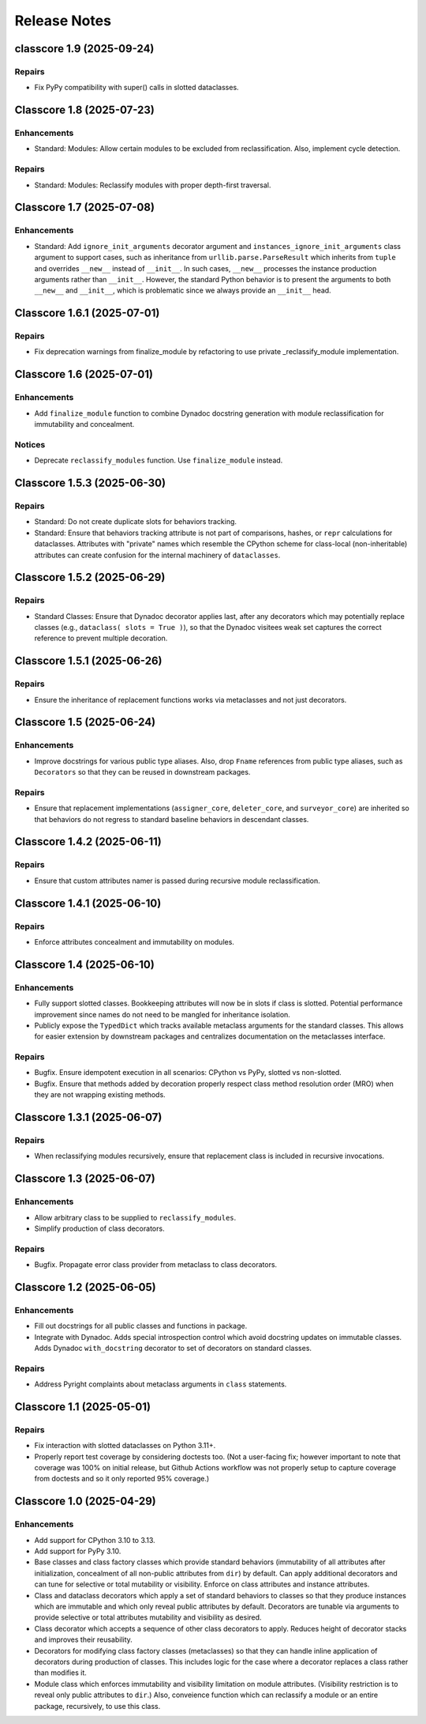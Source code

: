 .. vim: set fileencoding=utf-8:
.. -*- coding: utf-8 -*-
.. +--------------------------------------------------------------------------+
   |                                                                          |
   | Licensed under the Apache License, Version 2.0 (the "License");          |
   | you may not use this file except in compliance with the License.         |
   | You may obtain a copy of the License at                                  |
   |                                                                          |
   |     http://www.apache.org/licenses/LICENSE-2.0                           |
   |                                                                          |
   | Unless required by applicable law or agreed to in writing, software      |
   | distributed under the License is distributed on an "AS IS" BASIS,        |
   | WITHOUT WARRANTIES OR CONDITIONS OF ANY KIND, either express or implied. |
   | See the License for the specific language governing permissions and      |
   | limitations under the License.                                           |
   |                                                                          |
   +--------------------------------------------------------------------------+


*******************************************************************************
Release Notes
*******************************************************************************

.. towncrier release notes start

classcore 1.9 (2025-09-24)
==========================

Repairs
-------

- Fix PyPy compatibility with super() calls in slotted dataclasses.


Classcore 1.8 (2025-07-23)
==========================

Enhancements
------------

- Standard: Modules: Allow certain modules to be excluded from reclassification.
  Also, implement cycle detection.


Repairs
-------

- Standard: Modules: Reclassify modules with proper depth-first traversal.


Classcore 1.7 (2025-07-08)
==========================

Enhancements
------------

- Standard: Add ``ignore_init_arguments`` decorator argument and
  ``instances_ignore_init_arguments`` class argument to support cases, such as
  inheritance from ``urllib.parse.ParseResult`` which inherits from ``tuple`` and
  overrides ``__new__`` instead of ``__init__``. In such cases, ``__new__``
  processes the instance production arguments rather than ``__init__``. However,
  the standard Python behavior is to present the arguments to both ``__new__``
  and ``__init__``, which is problematic since we always provide an ``__init__``
  head.


Classcore 1.6.1 (2025-07-01)
============================

Repairs
-------

- Fix deprecation warnings from finalize_module by refactoring to use private _reclassify_module implementation.


Classcore 1.6 (2025-07-01)
==========================

Enhancements
------------

- Add ``finalize_module`` function to combine Dynadoc docstring generation with module reclassification for immutability and concealment.


Notices
-------

- Deprecate ``reclassify_modules`` function. Use ``finalize_module`` instead.


Classcore 1.5.3 (2025-06-30)
============================

Repairs
-------

- Standard: Do not create duplicate slots for behaviors tracking.
- Standard: Ensure that behaviors tracking attribute is not part of comparisons,
  hashes, or ``repr`` calculations for dataclasses. Attributes with "private"
  names which resemble the CPython scheme for class-local (non-inheritable)
  attributes can create confusion for the internal machinery of ``dataclasses``.


Classcore 1.5.2 (2025-06-29)
============================

Repairs
-------

- Standard Classes: Ensure that Dynadoc decorator applies last, after any
  decorators which may potentially replace classes (e.g., ``dataclass( slots =
  True )``), so that the Dynadoc visitees weak set captures the correct reference
  to prevent multiple decoration.


Classcore 1.5.1 (2025-06-26)
============================

Repairs
-------

- Ensure the inheritance of replacement functions works via metaclasses and not
  just decorators.


Classcore 1.5 (2025-06-24)
==========================

Enhancements
------------

- Improve docstrings for various public type aliases. Also, drop ``Fname``
  references from public type aliases, such as ``Decorators`` so that they can be
  reused in downstream packages.


Repairs
-------

- Ensure that replacement implementations (``assigner_core``, ``deleter_core``,
  and ``surveyor_core``) are inherited so that behaviors do not regress to
  standard baseline behaviors in descendant classes.


Classcore 1.4.2 (2025-06-11)
============================

Repairs
-------

- Ensure that custom attributes namer is passed during recursive module
  reclassification.


Classcore 1.4.1 (2025-06-10)
============================

Repairs
-------

- Enforce attributes concealment and immutability on modules.


Classcore 1.4 (2025-06-10)
==========================

Enhancements
------------

- Fully support slotted classes. Bookkeeping attributes will now be in slots if
  class is slotted. Potential performance improvement since names do not need to
  be mangled for inheritance isolation.
- Publicly expose the ``TypedDict`` which tracks available metaclass arguments
  for the standard classes. This allows for easier extension by downstream
  packages and centralizes documentation on the metaclasses interface.


Repairs
-------

- Bugfix. Ensure idempotent execution in all scenarios: CPython vs PyPy, slotted
  vs non-slotted.
- Bugfix. Ensure that methods added by decoration properly respect class method
  resolution order (MRO) when they are not wrapping existing methods.


Classcore 1.3.1 (2025-06-07)
============================

Repairs
-------

- When reclassifying modules recursively, ensure that replacement class is
  included in recursive invocations.


Classcore 1.3 (2025-06-07)
==========================

Enhancements
------------

- Allow arbitrary class to be supplied to ``reclassify_modules``.
- Simplify production of class decorators.


Repairs
-------

- Bugfix. Propagate error class provider from metaclass to class decorators.


Classcore 1.2 (2025-06-05)
==========================

Enhancements
------------

- Fill out docstrings for all public classes and functions in package.
- Integrate with Dynadoc. Adds special introspection control which avoid
  docstring updates on immutable classes. Adds Dynadoc ``with_docstring``
  decorator to set of decorators on standard classes.


Repairs
-------

- Address Pyright complaints about metaclass arguments in ``class`` statements.


Classcore 1.1 (2025-05-01)
==========================

Repairs
-------

- Fix interaction with slotted dataclasses on Python 3.11+.
- Properly report test coverage by considering doctests too. (Not a user-facing
  fix; however important to note that coverage was 100% on initial release, but
  Github Actions workflow was not properly setup to capture coverage from
  doctests and so it only reported 95% coverage.)


Classcore 1.0 (2025-04-29)
==========================

Enhancements
------------

- Add support for CPython 3.10 to 3.13.
- Add support for PyPy 3.10.
- Base classes and class factory classes which provide standard behaviors
  (immutability of all attributes after initialization, concealment of all
  non-public attributes from ``dir``) by default. Can apply additional decorators
  and can tune for selective or total mutability or visibility. Enforce on class
  attributes and instance attributes.
- Class and dataclass decorators which apply a set of standard behaviors to
  classes so that they produce instances which are immutable and which only
  reveal public attributes by default. Decorators are tunable via arguments to
  provide selective or total attributes mutability and visibility as desired.
- Class decorator which accepts a sequence of other class decorators to apply.
  Reduces height of decorator stacks and improves their reusability.
- Decorators for modifying class factory classes (metaclasses) so that they can
  handle inline application of decorators during production of classes. This
  includes logic for the case where a decorator replaces a class rather than
  modifies it.
- Module class which enforces immutability and visibility limitation on module
  attributes. (Visibility restriction is to reveal only public attributes to
  ``dir``.) Also, conveience function which can reclassify a module or an entire
  package, recursively, to use this class.
